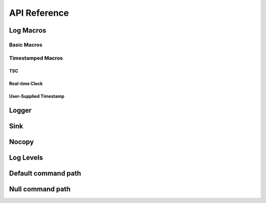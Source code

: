 .. title:: XTR Logger API Reference

API Reference
=============

.. _log-macros:

Log Macros
----------

.. _basic-macros:

Basic Macros
~~~~~~~~~~~~

.. doxygendefine:: XTR_LOG
.. doxygendefine:: XTR_LOG_DEBUG
.. doxygendefine:: XTR_LOG_INFO
.. doxygendefine:: XTR_LOG_WARN
.. doxygendefine:: XTR_LOG_ERROR
.. doxygendefine:: XTR_LOG_FATAL

Timestamped Macros
~~~~~~~~~~~~~~~~~~

.. _tsc-macros:

TSC
^^^

.. doxygendefine:: XTR_LOG_TSC
.. doxygendefine:: XTR_LOG_TSC_DEBUG
.. doxygendefine:: XTR_LOG_TSC_INFO
.. doxygendefine:: XTR_LOG_TSC_WARN
.. doxygendefine:: XTR_LOG_TSC_ERROR
.. doxygendefine:: XTR_LOG_TSC_FATAL

.. _rtc-macros:

Real-time Clock
^^^^^^^^^^^^^^^

.. doxygendefine:: XTR_LOG_RTC
.. doxygendefine:: XTR_LOG_RTC_DEBUG
.. doxygendefine:: XTR_LOG_RTC_INFO
.. doxygendefine:: XTR_LOG_RTC_WARN
.. doxygendefine:: XTR_LOG_RTC_ERROR
.. doxygendefine:: XTR_LOG_RTC_FATAL

.. _user-supplied-timestamp-macros:

User-Supplied Timestamp
^^^^^^^^^^^^^^^^^^^^^^^

.. doxygendefine:: XTR_LOG_TS
.. doxygendefine:: XTR_LOG_TS_DEBUG
.. doxygendefine:: XTR_LOG_TS_INFO
.. doxygendefine:: XTR_LOG_TS_WARN
.. doxygendefine:: XTR_LOG_TS_ERROR
.. doxygendefine:: XTR_LOG_TS_FATAL

.. _logger:

Logger
------

.. doxygenclass:: xtr::logger
    :members:

.. _sink:

Sink
----

.. doxygenclass:: xtr::sink
    :members:

Nocopy
------

.. doxygenfunction:: xtr::nocopy

.. _log-levels:

Log Levels
----------

.. doxygenenum:: xtr::log_level_t

Default command path
--------------------

.. doxygenfunction:: default_command_path

Null command path
-----------------

.. doxygenvariable:: null_command_path

